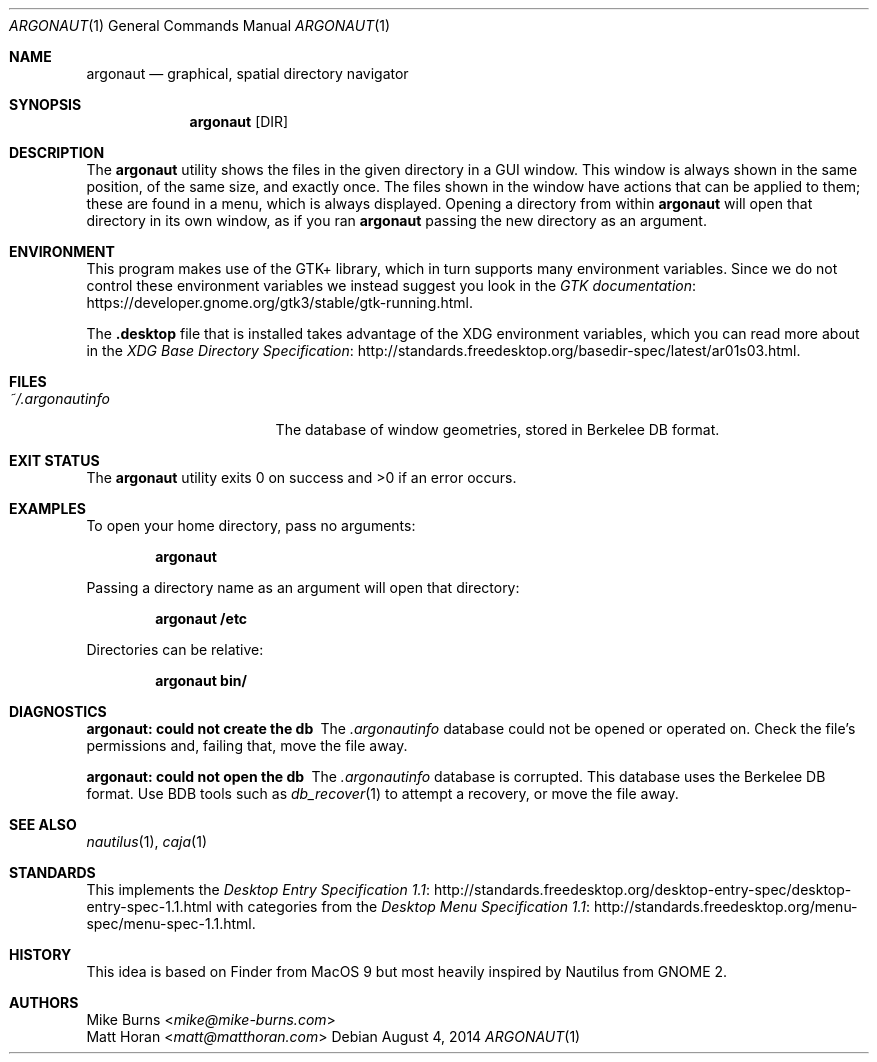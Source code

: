 .Dd August 4, 2014
.Dt ARGONAUT 1
.Os
.Sh NAME
.Nm argonaut
.Nd graphical, spatial directory navigator
.Sh SYNOPSIS
.Nm argonaut
.Op DIR
.Sh DESCRIPTION
The
.Nm
utility shows the files in the given directory in a GUI window.
This window is always shown in the same position, of the same size, and exactly
once.
The files shown in the window have actions that can be applied to them; these
are found in a menu, which is always displayed.
Opening a directory from within
.Nm
will open that directory in its own window, as if you ran
.Nm
passing the new directory as an argument.
.\" TODO: middle click
.
.Sh ENVIRONMENT
.
This program makes use of the GTK+ library, which in turn supports many
environment variables.  Since we do not control these environment variables we
instead suggest you look in the
.Lk https://developer.gnome.org/gtk3/stable/gtk-running.html GTK documentation .
.
.Pp
The
.Li .desktop
file that is installed takes advantage of the XDG environment variables, which
you can read more about in the
.Lk http://standards.freedesktop.org/basedir-spec/latest/ar01s03.html XDG Base Directory Specification .
.
.Sh FILES
.
.Bl -tag -width "~/.argonautinfo" -compact
.It Pa ~/.argonautinfo
The database of window geometries, stored in Berkelee DB format.
.El
.
.Sh EXIT STATUS
The
.Nm
utility exits 0 on success and >0 if an error occurs.
.Sh EXAMPLES
.
To open your home directory, pass no arguments:
.Pp
.Dl argonaut
.Pp
Passing a directory name as an argument will open that directory:
.Pp
.Dl argonaut /etc
.Pp
Directories can be relative:
.Pp
.Dl argonaut bin/
.
.Sh DIAGNOSTICS
.Bl -diag
.It argonaut: could not create the db
The
.Pa .argonautinfo
database could not be opened or operated on.
Check the file's permissions and, failing that, move the file away.
.It argonaut: could not open the db
The
.Pa .argonautinfo
database is corrupted.
This database uses the Berkelee DB format.
Use BDB tools such as
.Xr db_recover 1
to attempt a recovery, or move the file away.
.El
.Sh SEE ALSO
.Xr nautilus 1 ,
.Xr caja 1
.Sh STANDARDS
This implements the
.Lk http://standards.freedesktop.org/desktop-entry-spec/desktop-entry-spec-1.1.html Desktop Entry Specification 1.1
with categories from the
.Lk http://standards.freedesktop.org/menu-spec/menu-spec-1.1.html Desktop Menu Specification 1.1 .
.\" http://standards.freedesktop.org/thumbnail-spec/
.\" http://standards.freedesktop.org/startup-notification-spec/
.\" http://standards.freedesktop.org/shared-mime-info-spec/
.\" http://standards.freedesktop.org/mime-apps-spec/
.\" http://standards.freedesktop.org/icon-theme-spec/
.\" http://standards.freedesktop.org/icon-naming-spec/
.\" http://standards.freedesktop.org/basedir-spec/ ?
.\" http://standards.freedesktop.org/autostart-spec/
.Sh HISTORY
.
This idea is based on Finder from MacOS 9 but most heavily inspired by Nautilus
from GNOME 2.
.
.Sh AUTHORS
.An -split
.An "Mike Burns" Aq Mt mike@mike-burns.com
.An "Matt Horan" Aq Mt matt@matthoran.com
.\" .Sh CAVEATS
.\" .Sh BUGS
